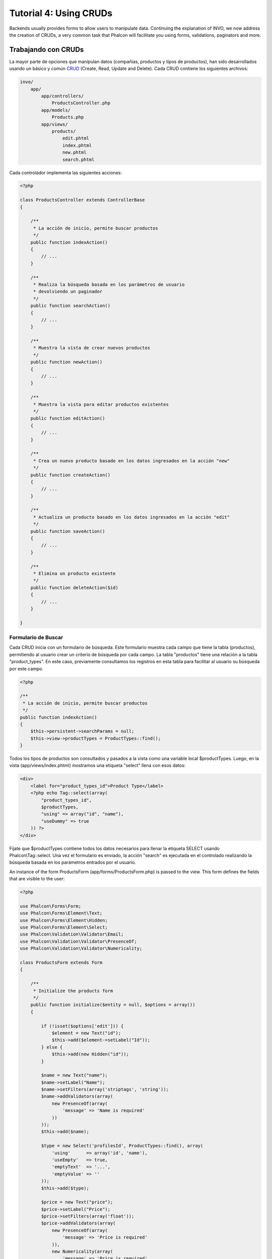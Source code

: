Tutorial 4: Using CRUDs
=======================
Backends usually provides forms to allow users to manipulate data. Continuing the explanation of
INVO, we now address the creation of CRUDs, a very common task that Phalcon will facilitate you
using forms, validations, paginators and more.

Trabajando con CRUDs
--------------------
La mayor parte de opciones que manipulan datos (compañias, productos y tipos de productos), han sido desarrollados
usando un básico y común CRUD_ (Create, Read, Update and Delete). Cada CRUD contiene los siguientes archivos:

.. code-block:: bash

    invo/
        app/
            app/controllers/
                ProductsController.php
            app/models/
                Products.php
            app/views/
                products/
                    edit.phtml
                    index.phtml
                    new.phtml
                    search.phtml

Cada controlador implementa las siguientes acciones:

.. code-block:: php

    <?php

    class ProductsController extends ControllerBase
    {

        /**
         * La acción de inicio, permite buscar productos
         */
        public function indexAction()
        {
            // ...
        }

        /**
         * Realiza la búsqueda basada en los parámetros de usuario
         * devolviendo un paginador
         */
        public function searchAction()
        {
            // ...
        }

        /**
         * Muestra la vista de crear nuevos productos
         */
        public function newAction()
        {
            // ...
        }

        /**
         * Muestra la vista para editar productos existentes
         */
        public function editAction()
        {
            // ...
        }

        /**
         * Crea un nuevo producto basado en los datos ingresados en la acción "new"
         */
        public function createAction()
        {
            // ...
        }

        /**
         * Actualiza un producto basado en los datos ingresados en la acción "edit"
         */
        public function saveAction()
        {
            // ...
        }

        /**
         * Elimina un producto existente
         */
        public function deleteAction($id)
        {
            // ...
        }

    }

Formulario de Buscar
^^^^^^^^^^^^^^^^^^^^
Cada CRUD inicia con un formulario de búsqueda. Este formulario muestra cada campo que tiene la tabla (productos),
permitiendo al usuario crear un criterio de búsqueda por cada campo. La tabla "productos" tiene una relación
a la tabla "product_types". En este caso, previamente consultamos los registros en esta tabla para facilitar al usuario
su búsqueda por este campo.

.. code-block:: php

    <?php

    /**
     * La acción de inicio, permite buscar productos
     */
    public function indexAction()
    {
        $this->persistent->searchParams = null;
        $this->view->productTypes = ProductTypes::find();
    }

Todos los tipos de productos son consultados y pasados a la vista como una variable local $productTypes. Luego,
en la vista (app/views/index.phtml) mostramos una etiqueta "select" llena con esos datos:

.. code-block:: html+php

    <div>
        <label for="product_types_id">Product Type</label>
        <?php echo Tag::select(array(
            "product_types_id",
            $productTypes,
            "using" => array("id", "name"),
            "useDummy" => true
        )) ?>
    </div>

Fijate que $productTypes contiene todos los datos necesarios para llenar la etiqueta SELECT usando Phalcon\\Tag::select.
Una vez el formulario es enviado, la acción "search" es ejecutada en el controlado realizando la búsqueda basada en los parámetros entrados
por el usuario.

An instance of the form ProductsForm (app/forms/ProductsForm.php) is passed to the view.
This form defines the fields that are visible to the user:

.. code-block:: php

    <?php

    use Phalcon\Forms\Form;
    use Phalcon\Forms\Element\Text;
    use Phalcon\Forms\Element\Hidden;
    use Phalcon\Forms\Element\Select;
    use Phalcon\Validation\Validator\Email;
    use Phalcon\Validation\Validator\PresenceOf;
    use Phalcon\Validation\Validator\Numericality;

    class ProductsForm extends Form
    {

        /**
         * Initialize the products form
         */
        public function initialize($entity = null, $options = array())
        {

            if (!isset($options['edit'])) {
                $element = new Text("id");
                $this->add($element->setLabel("Id"));
            } else {
                $this->add(new Hidden("id"));
            }

            $name = new Text("name");
            $name->setLabel("Name");
            $name->setFilters(array('striptags', 'string'));
            $name->addValidators(array(
                new PresenceOf(array(
                    'message' => 'Name is required'
                ))
            ));
            $this->add($name);

            $type = new Select('profilesId', ProductTypes::find(), array(
                'using'      => array('id', 'name'),
                'useEmpty'   => true,
                'emptyText'  => '...',
                'emptyValue' => ''
            ));
            $this->add($type);

            $price = new Text("price");
            $price->setLabel("Price");
            $price->setFilters(array('float'));
            $price->addValidators(array(
                new PresenceOf(array(
                    'message' => 'Price is required'
                )),
                new Numericality(array(
                    'message' => 'Price is required'
                ))
            ));
            $this->add($price);
        }
    }

The form is declared using an object-oriented scheme based on the elements provided by the :doc:`forms <forms>` component.
Every element follows almost the same structure:

.. code-block:: php

    <?php

    // Create the element
    $name = new Text("name");

    // Set its label
    $name->setLabel("Name");

    // Before validating the element apply these filters
    $name->setFilters(array('striptags', 'string'));

    // Apply this validators
    $name->addValidators(array(
        new PresenceOf(array(
            'message' => 'Name is required'
        ))
    ));

    // Add the element to the form
    $this->add($name);

Other elements are also used in this form:

.. code-block:: php

    <?php

    // Add a hidden input to the form
    $this->add(new Hidden("id"));

    // ...

    // Add a HTML Select (list) to the form
    // and fill it with data from "product_types"
    $type = new Select('profilesId', ProductTypes::find(), array(
        'using'      => array('id', 'name'),
        'useEmpty'   => true,
        'emptyText'  => '...',
        'emptyValue' => ''
    ));

Note that ProductTypes::find() contains the data necessary to fill the SELECT tag using Phalcon\\Tag::select.
Once the form is passed to the view, it can be rendered and presented to the user:

.. code-block:: html+jinja

    {{ form("products/search") }}

    <h2>Search products</h2>

    <fieldset>

        {% for element in form %}
            <div class="control-group">
                {{ element.label(['class': 'control-label']) }}
                <div class="controls">{{ element }}</div>
            </div>
        {% endfor %}

        <div class="control-group">
            {{ submit_button("Search", "class": "btn btn-primary") }}
        </div>

    </fieldset>

This produces the following HTML:

.. code-block:: html

    <form action="/invo/products/search" method="post">

    <h2>Search products</h2>

    <fieldset>

        <div class="control-group">
            <label for="id" class="control-label">Id</label>
            <div class="controls"><input type="text" id="id" name="id" /></div>
        </div>

        <div class="control-group">
            <label for="name" class="control-label">Name</label>
            <div class="controls">
                <input type="text" id="name" name="name" />
            </div>
        </div>

        <div class="control-group">
            <label for="profilesId" class="control-label">profilesId</label>
            <div class="controls">
                <select id="profilesId" name="profilesId">
                    <option value="">...</option>
                    <option value="1">Vegetables</option>
                    <option value="2">Fruits</option>
                </select>
            </div>
        </div>

        <div class="control-group">
            <label for="price" class="control-label">Price</label>
            <div class="controls"><input type="text" id="price" name="price" /></div>
        </div>

        <div class="control-group">
            <input type="submit" value="Search" class="btn btn-primary" />
        </div>

    </fieldset>

When the form is submitted, the action "search" is executed in the controller performing the search
based on the data entered by the user.

Realizando una búsqueda
^^^^^^^^^^^^^^^^^^^^^^^
La acción "search" tiene un doble objetivo. Cuando es accedida via POST, realiza una búsqueda basada en los parámetros
ingresados por el usuario y cuando se accede via GET mueve la pagína actual en el paginador. Para diferenciar un método del
otro usamos el componente :doc:`Request <request>`:

.. code-block:: php

    <?php

    /**
     * Realiza la búsqueda basada en los parámetros de usuario
     * devolviendo un paginador
     */
    public function searchAction()
    {

        if ($this->request->isPost()) {
            // Crear las condiciones de búsqueda
        } else {
            // Paginar usando las condiciones existentes
        }

        // ...

    }

Con la ayuda de :doc:`Phalcon\\Mvc\\Model\\Criteria <../api/Phalcon_Mvc_Model_Criteria>`, podemos crear una búsqueda
de manera inteligente basada en los tipos de datos enviados en el formulario:

.. code-block:: php

    <?php

    $query = Criteria::fromInput($this->di, "Products", $_POST);

Este método verifica que valores son diferentes a "" (cadena vacia) y nulo y los toma en cuenta para crear el criterio de búsqueda

* Si el campo tiene un tipo de dato de texto o similar (char, varchar, text, etc.) Usa el operador SQL "like" para filtrar los resultados
* Si el tipo de dato no es texto, entonces usará el operador "="

Adicionalmente, "Criteria" ignora todas las variables $_POST que no correspondan a campos en la tabla.
Los valores son automáticamente escapados usando "bound parameters" evitando inyecciones de SQL.

Ahora, almacenamos los parametros producidos en la bolsa de datos de sesión del controlador:

.. code-block:: php

    <?php

    $this->persistent->searchParams = $query->getParams();

Una bolsa de sesión, es un atributo especial en un controlador que es persistente entre peticiones.
Al ser accedido, este atributo es inyectado con un servicio :doc:`Phalcon\\Session\\Bag <../api/Phalcon_Session_Bag>`
que es independiente por controlador/clase.

Luego, basado en los parámetros construidos anteriormente:

.. code-block:: php

    <?php

    $products = Products::find($parameters);
    if (count($products) == 0) {
        $this->flash->notice("No se encontraron productos para la búsqueda realizada.");
        return $this->forward("products/index");
    }

Si la búsqueda no retorna ningún producto, redireccionamos al usuario a la vista de inicio nuevamente.
Supongamos que retornó registros, entonces creamos un páginador para navegar fácilmente a través de ellos:

.. code-block:: php

    <?php

    $paginator = new Phalcon\Paginator\Adapter\Model(array(
        "data" => $products,    // Data to paginate
        "limit" => 5,           // Rows per page
        "page" => $numberPage   // Active page
    ));

    // Obtener la página activa
    $page = $paginator->getPaginate();

Finalmente pasamos la página devuelta a la vista:

.. code-block:: php

    <?php

    $this->view->page = $page;

En la vista (app/views/products/search.phtml), recorremos los resultados correspondientes de la página actual:

.. code-block:: html+php

    <?php foreach ($page->items as $product) { ?>
        <tr>
            <td><?= $product->id ?></td>
            <td><?= $product->getProductTypes()->name ?></td>
            <td><?= $product->name ?></td>
            <td><?= $product->price ?></td>
            <td><?= $product->active ?></td>
            <td><?= Tag::linkTo("products/edit/" . $product->id, 'Edit') ?></td>
            <td><?= Tag::linkTo("products/delete/" . $product->id, 'Delete') ?></td>
        </tr>
    <?php } ?>

Creando y Actualizando Registros
^^^^^^^^^^^^^^^^^^^^^^^^^^^^^^^^
Ahora vemos como en un CRUD se puede crear y actualizar registros. Desde las vistas "new" y "edit" los datos
son ingresados por el usuario y enviados a las acciones "create" y "save" que realizan las acciones de crear y
actualizar productos respectivamente.

En el caso de creación, recuperamos los datos enviados y los asignamos a una nueva instancia de "Products":

.. code-block:: php

    <?php

    /**
     * Creates a product based on the data entered in the "new" action
     */
    public function createAction()
    {

        $products = new Products();

        $products->id = $this->request->getPost("id", "int");
        $products->product_types_id = $this->request->getPost("product_types_id", "int");
        $products->name = $this->request->getPost("name", "striptags");
        $products->price = $this->request->getPost("price", "double");
        $products->active = $this->request->getPost("active");

        // ...

    }

Los datos son filtrados antes de ser asignados al objeto. Realizar este filtrado es opcional, el ORM escapa los datos
de entrada y realiza conversiones de tipos de dato antes de guardar. Sin embargo, es recomendable para asegurarnos
que la entrada no contiene caracteres basura ó invalidos.

Al guardar, sabremos si los datos cumplen con las reglas de negocio y validaciones adicionales implementadas en el modulo Products:

.. code-block:: php

    <?php

    /**
     * Creates a product based on the data entered in the "new" action
     */
    public function createAction()
    {

        // ...

        if (!$products->create()) {

            // Guardar falló, mostrar los mensajes
            foreach ($products->getMessages() as $message) {
                $this->flash->error($message);
            }

            return $this->forward("products/new");
        } else {
            $this->flash->success("Product was created successfully");
            return $this->forward("products/index");
        }

    }

Ahora, en el caso de la actualización, primero debemos presentar al usuario los datos correspondientes al registro editado:

.. code-block:: php

    <?php

    /**
     * Muestra la vista para editar un producto existente
     */
    public function editAction($id)
    {

        // ...

        $product = Products::findFirstById($id);

        Tag::setDefault("id", $product->id);
        Tag::setDefault("product_types_id", $product->product_types_id);
        Tag::setDefault("name", $product->name);
        Tag::setDefault("price", $product->price);
        Tag::setDefault("active", $product->active);

    }

El método "Tag::setDefault" nos permite asignar un valor predeterminado a un atributo con el mismo nombre en la forma.
Gracias a esto, un usuario puede cambiar cualquier valor y luego enviarlo de vuelta a la base de datos usando la acción "save":

.. code-block:: php

    <?php

    /**
     * Actualiza un producto basado en los datos ingresados en la acción "edit"
     */
    public function saveAction()
    {

        // ...

        // Buscar el producto a actualizar
        $product = Products::findFirstById($this->request->getPost("id"));
        if (!$product) {
            $this->flash->error("products does not exist " . $id);
            return $this->forward("products/index");
        }

        // ... asignar los valores al objeto y guardar

    }

We have seen how Phalcon lets you create forms and bind data from a database in a structured way.
In next chapter, we will see how to add custom HTML elements like a menu.

.. _Jinja: http://jinja.pocoo.org/
.. _CRUD: http://en.wikipedia.org/wiki/Create,_read,_update_and_delete
